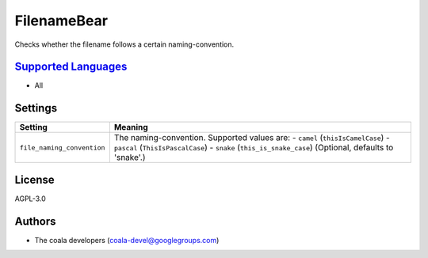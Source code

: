 **FilenameBear**
================

Checks whether the filename follows a certain naming-convention.

`Supported Languages <../README.rst>`_
-----

* All

Settings
--------

+-----------------------------+-------------------------------------------------------------+
| Setting                     |  Meaning                                                    |
+=============================+=============================================================+
|                             |                                                             |
| ``file_naming_convention``  | The naming-convention. Supported values are: - ``camel``    |
|                             | (``thisIsCamelCase``) - ``pascal`` (``ThisIsPascalCase``) - |
|                             | ``snake`` (``this_is_snake_case``) (Optional, defaults to   |
|                             | 'snake'.)                                                   |
|                             |                                                             |
+-----------------------------+-------------------------------------------------------------+


License
-------

AGPL-3.0

Authors
-------

* The coala developers (coala-devel@googlegroups.com)

